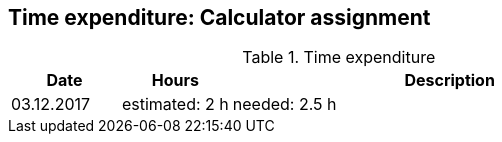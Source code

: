 == Time expenditure: Calculator assignment


[cols="1,1,4", options="header"]
.Time expenditure
|===
| Date
| Hours
| Description

| 03.12.2017
| estimated: 2 h
| needed: 2.5 h
| Creating buttons




|===
